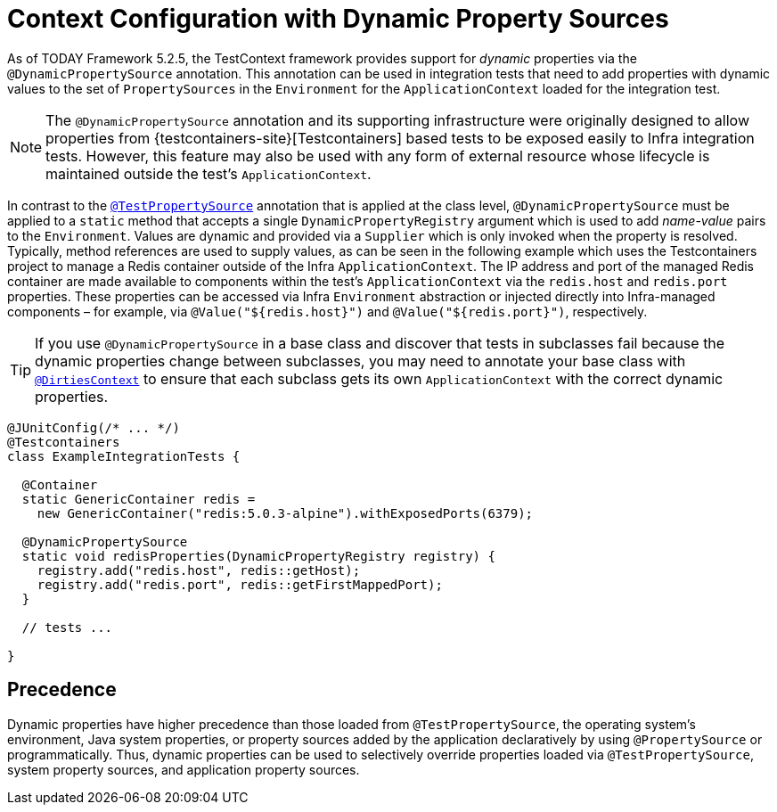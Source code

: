 [[testcontext-ctx-management-dynamic-property-sources]]
= Context Configuration with Dynamic Property Sources

As of TODAY Framework 5.2.5, the TestContext framework provides support for _dynamic_
properties via the `@DynamicPropertySource` annotation. This annotation can be used in
integration tests that need to add properties with dynamic values to the set of
`PropertySources` in the `Environment` for the `ApplicationContext` loaded for the
integration test.

[NOTE]
====
The `@DynamicPropertySource` annotation and its supporting infrastructure were
originally designed to allow properties from
{testcontainers-site}[Testcontainers] based tests to be exposed easily to
Infra integration tests. However, this feature may also be used with any form of
external resource whose lifecycle is maintained outside the test's `ApplicationContext`.
====

In contrast to the xref:testing/testcontext-framework/ctx-management/property-sources.adoc[`@TestPropertySource`]
annotation that is applied at the class level, `@DynamicPropertySource` must be applied
to a `static` method that accepts a single `DynamicPropertyRegistry` argument which is
used to add _name-value_ pairs to the `Environment`. Values are dynamic and provided via
a `Supplier` which is only invoked when the property is resolved. Typically, method
references are used to supply values, as can be seen in the following example which uses
the Testcontainers project to manage a Redis container outside of the Infra
`ApplicationContext`. The IP address and port of the managed Redis container are made
available to components within the test's `ApplicationContext` via the `redis.host` and
`redis.port` properties. These properties can be accessed via Infra `Environment`
abstraction or injected directly into Infra-managed components – for example, via
`@Value("${redis.host}")` and `@Value("${redis.port}")`, respectively.

[TIP]
====
If you use `@DynamicPropertySource` in a base class and discover that tests in subclasses
fail because the dynamic properties change between subclasses, you may need to annotate
your base class with xref:testing/annotations/integration-spring/annotation-dirtiescontext.adoc[`@DirtiesContext`] to
ensure that each subclass gets its own `ApplicationContext` with the correct dynamic
properties.
====

[source,java,indent=0,subs="verbatim,quotes",role="primary"]
----
@JUnitConfig(/* ... */)
@Testcontainers
class ExampleIntegrationTests {

  @Container
  static GenericContainer redis =
    new GenericContainer("redis:5.0.3-alpine").withExposedPorts(6379);

  @DynamicPropertySource
  static void redisProperties(DynamicPropertyRegistry registry) {
    registry.add("redis.host", redis::getHost);
    registry.add("redis.port", redis::getFirstMappedPort);
  }

  // tests ...

}
----

[[precedence]]
== Precedence

Dynamic properties have higher precedence than those loaded from `@TestPropertySource`,
the operating system's environment, Java system properties, or property sources added by
the application declaratively by using `@PropertySource` or programmatically. Thus,
dynamic properties can be used to selectively override properties loaded via
`@TestPropertySource`, system property sources, and application property sources.

